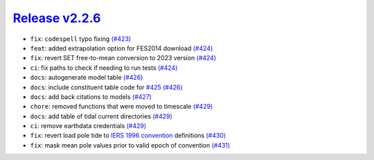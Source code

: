 ##################
`Release v2.2.6`__
##################

* ``fix``: ``codespell`` typo fixing `(#423) <https://github.com/pyTMD/pyTMD/pull/423>`_
* ``feat``: added extrapolation option for FES2014 download `(#424) <https://github.com/pyTMD/pyTMD/pull/424>`_
* ``fix``: revert SET free-to-mean conversion to 2023 version `(#424) <https://github.com/pyTMD/pyTMD/pull/424>`_
* ``ci``: fix paths to check if needing to run tests `(#424) <https://github.com/pyTMD/pyTMD/pull/424>`_
* ``docs``: autogenerate model table `(#426) <https://github.com/pyTMD/pyTMD/pull/426>`_
* ``docs``: include constituent table code for `#425 <https://github.com/pyTMD/pyTMD/issues/425>`_ `(#426) <https://github.com/pyTMD/pyTMD/pull/426>`_
* ``docs``: add back citations to models `(#427) <https://github.com/pyTMD/pyTMD/pull/427>`_
* ``chore``: removed functions that were moved to timescale `(#429) <https://github.com/pyTMD/pyTMD/pull/429>`_
* ``docs``: add table of tidal current directories `(#429) <https://github.com/pyTMD/pyTMD/pull/429>`_
* ``ci``: remove earthdata credentials `(#429) <https://github.com/pyTMD/pyTMD/pull/429>`_
* ``fix``: revert load pole tide to `IERS 1996 convention <https://ilrs.gsfc.nasa.gov/docs/1996/iers_1996_conventions.pdf>`_ definitions `(#430) <https://github.com/pyTMD/pyTMD/pull/430>`_
* ``fix``: mask mean pole values prior to valid epoch of convention `(#431) <https://github.com/pyTMD/pyTMD/pull/431>`_

.. __: https://github.com/pyTMD/pyTMD/releases/tag/2.2.6
